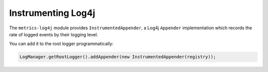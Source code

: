 .. _manual-log4j:

###################
Instrumenting Log4j
###################

The ``metrics-log4j`` module provides ``InstrumentedAppender``, a Log4j ``Appender`` implementation
which records the rate of logged events by their logging level.

You can add it to the root logger programmatically:

.. code-block:: java

    LogManager.getRootLogger().addAppender(new InstrumentedAppender(registry));
